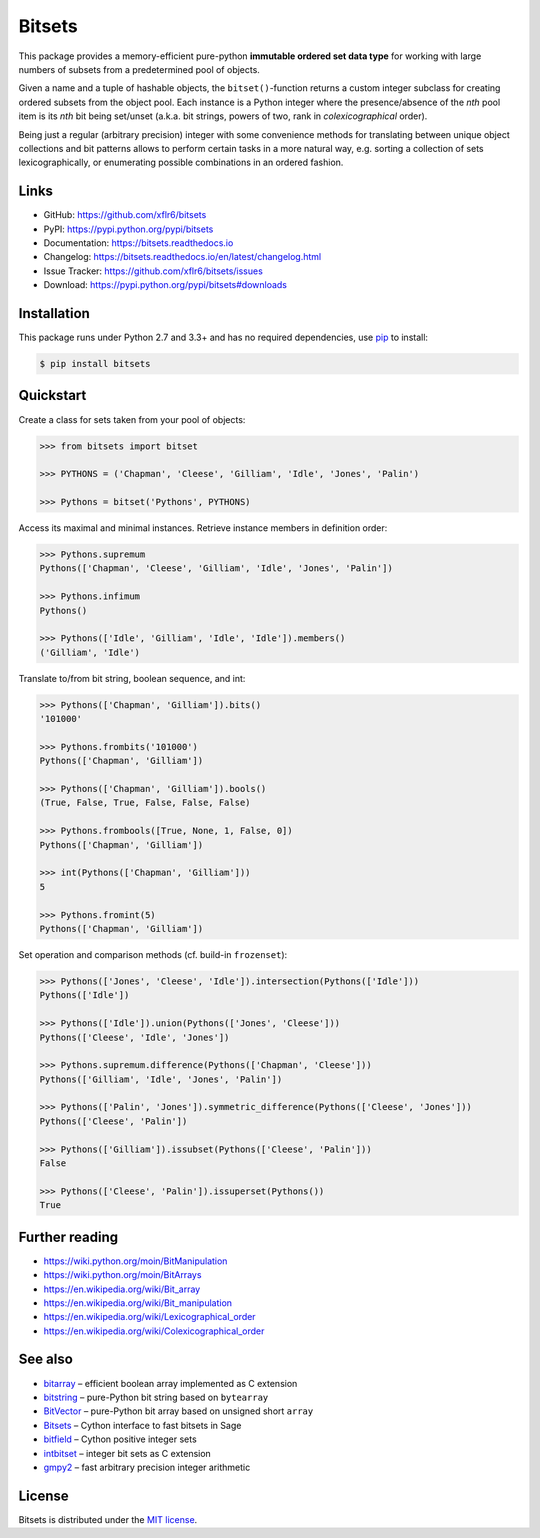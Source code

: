 Bitsets
=======

|PyPI version| |License| |Supported Python| |Format| |Docs|

|Travis| |Coveralls|

This package provides a memory-efficient pure-python **immutable ordered set
data type** for working with large numbers of subsets from a predetermined pool
of objects.

Given a name and a tuple of hashable objects, the ``bitset()``-function returns
a custom integer subclass for creating ordered subsets from the object pool.
Each instance is a Python integer where the presence/absence of the *nth* pool
item is its *nth* bit being set/unset (a.k.a. bit strings, powers of two, rank
in *colexicographical* order).

Being just a regular (arbitrary precision) integer with some convenience
methods for translating between unique object collections and bit patterns
allows to perform certain tasks in a more natural way, e.g. sorting a
collection of sets lexicographically, or enumerating possible combinations in
an ordered fashion.


Links
-----

- GitHub: https://github.com/xflr6/bitsets
- PyPI: https://pypi.python.org/pypi/bitsets
- Documentation: https://bitsets.readthedocs.io
- Changelog: https://bitsets.readthedocs.io/en/latest/changelog.html
- Issue Tracker: https://github.com/xflr6/bitsets/issues
- Download: https://pypi.python.org/pypi/bitsets#downloads


Installation
------------

This package runs under Python 2.7 and 3.3+ and has no required dependencies,
use pip_ to install:

.. code:: bash

    $ pip install bitsets


Quickstart
----------

Create a class for sets taken from your pool of objects:

.. code:: python

    >>> from bitsets import bitset

    >>> PYTHONS = ('Chapman', 'Cleese', 'Gilliam', 'Idle', 'Jones', 'Palin')

    >>> Pythons = bitset('Pythons', PYTHONS)


Access its maximal and minimal instances. Retrieve instance members in
definition order:

.. code:: python

    >>> Pythons.supremum
    Pythons(['Chapman', 'Cleese', 'Gilliam', 'Idle', 'Jones', 'Palin'])

    >>> Pythons.infimum
    Pythons()

    >>> Pythons(['Idle', 'Gilliam', 'Idle', 'Idle']).members()
    ('Gilliam', 'Idle')


Translate to/from bit string, boolean sequence, and int:

.. code:: python

    >>> Pythons(['Chapman', 'Gilliam']).bits()
    '101000'

    >>> Pythons.frombits('101000')
    Pythons(['Chapman', 'Gilliam'])

    >>> Pythons(['Chapman', 'Gilliam']).bools()
    (True, False, True, False, False, False)

    >>> Pythons.frombools([True, None, 1, False, 0])
    Pythons(['Chapman', 'Gilliam'])
    
    >>> int(Pythons(['Chapman', 'Gilliam']))
    5

    >>> Pythons.fromint(5)
    Pythons(['Chapman', 'Gilliam'])
    

Set operation and comparison methods (cf. build-in ``frozenset``):

.. code:: python

    >>> Pythons(['Jones', 'Cleese', 'Idle']).intersection(Pythons(['Idle']))
    Pythons(['Idle'])

    >>> Pythons(['Idle']).union(Pythons(['Jones', 'Cleese']))
    Pythons(['Cleese', 'Idle', 'Jones'])

    >>> Pythons.supremum.difference(Pythons(['Chapman', 'Cleese']))
    Pythons(['Gilliam', 'Idle', 'Jones', 'Palin'])

    >>> Pythons(['Palin', 'Jones']).symmetric_difference(Pythons(['Cleese', 'Jones']))
    Pythons(['Cleese', 'Palin'])

    >>> Pythons(['Gilliam']).issubset(Pythons(['Cleese', 'Palin']))
    False

    >>> Pythons(['Cleese', 'Palin']).issuperset(Pythons())
    True


Further reading
---------------

- https://wiki.python.org/moin/BitManipulation
- https://wiki.python.org/moin/BitArrays

- https://en.wikipedia.org/wiki/Bit_array
- https://en.wikipedia.org/wiki/Bit_manipulation

- https://en.wikipedia.org/wiki/Lexicographical_order
- https://en.wikipedia.org/wiki/Colexicographical_order


See also
--------

- bitarray_ |--| efficient boolean array implemented as C extension
- bitstring_ |--| pure-Python bit string based on ``bytearray``
- BitVector_ |--| pure-Python bit array based on unsigned short ``array``
- Bitsets_ |--| Cython interface to fast bitsets in Sage
- bitfield_ |--| Cython positive integer sets
- intbitset_ |--| integer bit sets as C extension 
- gmpy2_ |--| fast arbitrary precision integer arithmetic


License
-------

Bitsets is distributed under the `MIT license`_.


.. _pip: https://pip.readthedocs.io

.. _bitarray: https://pypi.python.org/pypi/bitarray
.. _bitstring: https://pypi.python.org/pypi/bitstring
.. _BitVector: https://pypi.python.org/pypi/BitVector
.. _Bitsets: https://www.sagemath.org/doc/reference/data_structures/sage/data_structures/bitset.html
.. _bitfield: https://pypi.python.org/pypi/bitfield
.. _intbitset: https://pypi.python.org/pypi/intbitset
.. _gmpy2: https://pypi.python.org/pypi/gmpy2

.. _MIT license: https://opensource.org/licenses/MIT


.. |--| unicode:: U+2013


.. |PyPI version| image:: https://img.shields.io/pypi/v/bitsets.svg
    :target: https://pypi.python.org/pypi/bitsets
    :alt: Latest PyPI Version
.. |License| image:: https://img.shields.io/pypi/l/bitsets.svg
    :target: https://pypi.python.org/pypi/bitsets
    :alt: License
.. |Supported Python| image:: https://img.shields.io/pypi/pyversions/bitsets.svg
    :target: https://pypi.python.org/pypi/bitsets
    :alt: Supported Python Versions
.. |Format| image:: https://img.shields.io/pypi/format/bitsets.svg
    :target: https://pypi.python.org/pypi/bitsets
    :alt: Format
.. |Downloads| image:: https://img.shields.io/pypi/dm/bitsets.svg
    :target: https://pypi.python.org/pypi/bitsets
    :alt: Downloads
.. |Docs| image:: https://readthedocs.org/projects/bitsets/badge/?version=stable
    :target: https://bitsets.readthedocs.io/en/stable/
    :alt: Readthedocs
.. |Travis| image:: https://img.shields.io/travis/xflr6/bitsets.svg
   :target: https://travis-ci.org/xflr6/bitsets
   :alt: Travis
.. |Coveralls| image:: https://img.shields.io/coveralls/xflr6/bitsets.svg
   :target: https://coveralls.io/github/xflr6/bitsets
   :alt: Coveralls